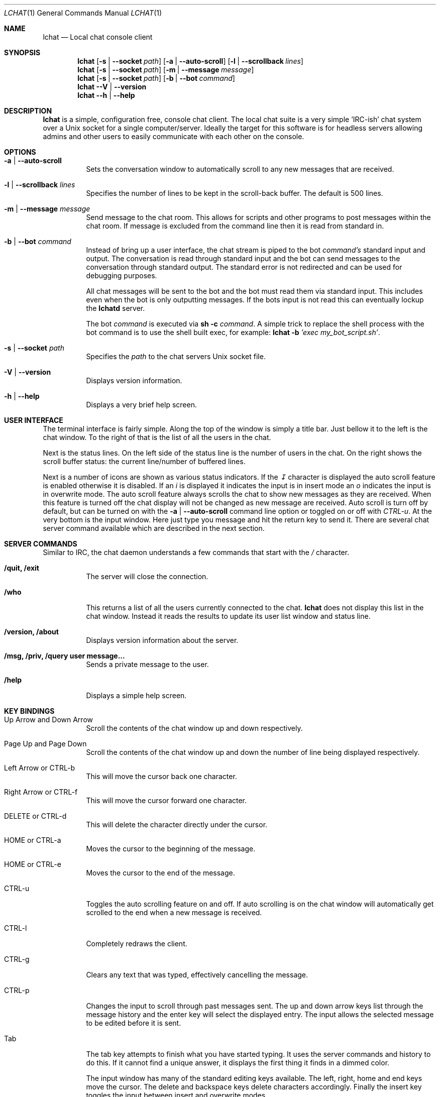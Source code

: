.Dd July 1, 2023
.Dt LCHAT 1
.Os
.Sh NAME
.Nm lchat
.Nd Local chat console client
.Sh SYNOPSIS
.Nm
.Op Fl s | -socket Ar path
.Op Fl a | -auto-scroll
.Op Fl l | -scrollback Ar lines
.Nm
.Op Fl s | -socket Ar path
.Op Fl m | -message Ar message
.Nm
.Op Fl s | -socket Ar path
.Op Fl b | -bot Ar command
.Nm
.Fl -V | -version
.Nm
.Fl -h | -help
.Sh DESCRIPTION
.Nm
is a simple, configuration free, console chat client.
The local chat suite is a very simple 'IRC-ish' chat system over a Unix socket
for a single computer/server.
Ideally the target for this software is for headless servers allowing admins
and other users to easily communicate with each other on the console.
.Sh OPTIONS
.Bl -tag -width Ds
.It Fl a | -auto-scroll
Sets the conversation window to automatically scroll to any new messages that
are received.
.It Fl l | -scrollback Ar lines
Specifies the number of lines to be kept in the scroll-back buffer.
The default is 500 lines.
.It Fl m | -message Ar message
Send message to the chat room.
This allows for scripts and other programs to post messages within the chat
room.
If message is excluded from the command line then it is read from standard in.
.It Fl b | -bot Ar command
Instead of bring up a user interface, the chat stream is piped to the bot
.Ar command's
standard input and output.
The conversation is read through standard input and the bot can send messages
to the conversation through standard output.
The standard error is not redirected and can be used for debugging purposes.
.Pp
All chat messages will be sent to the bot and the bot must read them via
standard input.
This includes even when the bot is only outputting messages.
If the bots input is not read this can eventually lockup the
.Nm lchatd
server.
.Pp
The bot
.Ar command
is executed via
.Nm sh
.Fl c
.Ar command .
A simple trick to replace the shell process with the bot command is to use the
shell built exec, for example:
.Nm
.Fl b
.Ar 'exec my_bot_script.sh' .
.It Fl s | -socket Ar path
Specifies the
.Ar path
to the chat servers Unix socket file.
.It Fl V | -version
Displays version information.
.It Fl h | -help
Displays a very brief help screen.
.El
.Sh USER INTERFACE
The terminal interface is fairly simple.
Along the top of the window is simply a title bar.
Just bellow it to the left is the chat window.
To the right of that is the list of all the users in the chat.
.Pp
Next is the status lines.
On the left side of the status line is the number of users in the chat.
On the right shows the scroll buffer status: the current line/number of
buffered lines.
.Pp
Next is a number of icons are shown as various status indicators.
If the
.Em ↧
character is displayed the auto scroll feature is enabled otherwise it is
disabled.
If an
.Em i
is displayed it indicates the input is in insert
mode an
.Em o
indicates the input is in overwrite mode.
The auto scroll feature always scrolls the chat to show new messages as they
are received.
When this feature is turned off the chat display will not be changed as new
message are received.
Auto scroll is turn off by default, but
can be turned on with the
.Fl a | -auto-scroll
command line option or toggled on or off with
.Em CTRL-u .
At the very bottom is the input window.
Here just type you message and hit the return key to send it.
There are several chat server command available which are described in the next
section.
.Sh SERVER COMMANDS
Similar to IRC, the chat daemon understands a few commands that start with the
.Em /
character.
.Bl -tag -width Ds
.It Sy "/quit, /exit"
The server will close the connection.
.It Sy /who
This returns a list of all the users currently connected to the chat.
.Nm
does not display this list in the chat window.
Instead it reads the results to update its user list window and status line.
.It Sy "/version, /about"
Displays version information about the server.
.It Sy "/msg, /priv, /query user message..."
Sends a private message to the user.
.It Sy /help
Displays a simple help screen.
.El
.Sh KEY BINDINGS
.Bl -tag -width Ds
.It "Up Arrow and Down Arrow"
Scroll the contents of the chat window up and down respectively.
.It "Page Up and Page Down"
Scroll the contents of the chat window up and down the number of line being
displayed respectively.
.It "Left Arrow or CTRL-b"
This will move the cursor back one character.
.It "Right Arrow or CTRL-f"
This will move the cursor forward one character.
.It "DELETE or CTRL-d"
This will delete the character directly under the cursor.
.It "HOME or CTRL-a"
Moves the cursor to the beginning of the message.
.It "HOME or CTRL-e"
Moves the cursor to the end of the message.
.It "CTRL-u"
Toggles the auto scrolling feature on and off.
If auto scrolling is on the chat window will automatically get scrolled to the
end when a new message is received.
.It "CTRL-l"
Completely redraws the client.
.It "CTRL-g"
Clears any text that was typed, effectively cancelling the message.
.It "CTRL-p"
Changes the input to scroll through past messages sent.
The up and down arrow keys list through the message history and the enter key
will select the displayed entry.
The input allows the selected message to be edited before it is sent.
.It "Tab"
The tab key attempts to finish what you have started typing.
It uses the server commands and history to do this.
If it cannot find a unique answer, it displays the first thing it finds in a
dimmed color.
.Pp
The input window has many of the standard editing keys available.
The left, right, home and end keys move the cursor.
The delete and backspace keys delete characters accordingly.
Finally the insert key toggles the input between insert and overwrite modes.
.El
.Sh SEE ALSO
.Xr lchatd 1
.Sh AUTHORS
Written by
.An Ron Wills
.Sh BUGS
Although the
.Nm
client is completely Unicode enabled the input is not capable yet to handle
Unicode input.
This is because the internal insert pointer not be smart enough to work with
multi-byte characters yet.
.Pp
Badly written bots that never read the chat messages from their standard input
can eventually lockup the
.Nm lchatd
server.
.Pp
Send any bugs reports to
.Mt Ron Wills <ron@digitalcombine.ca> .
